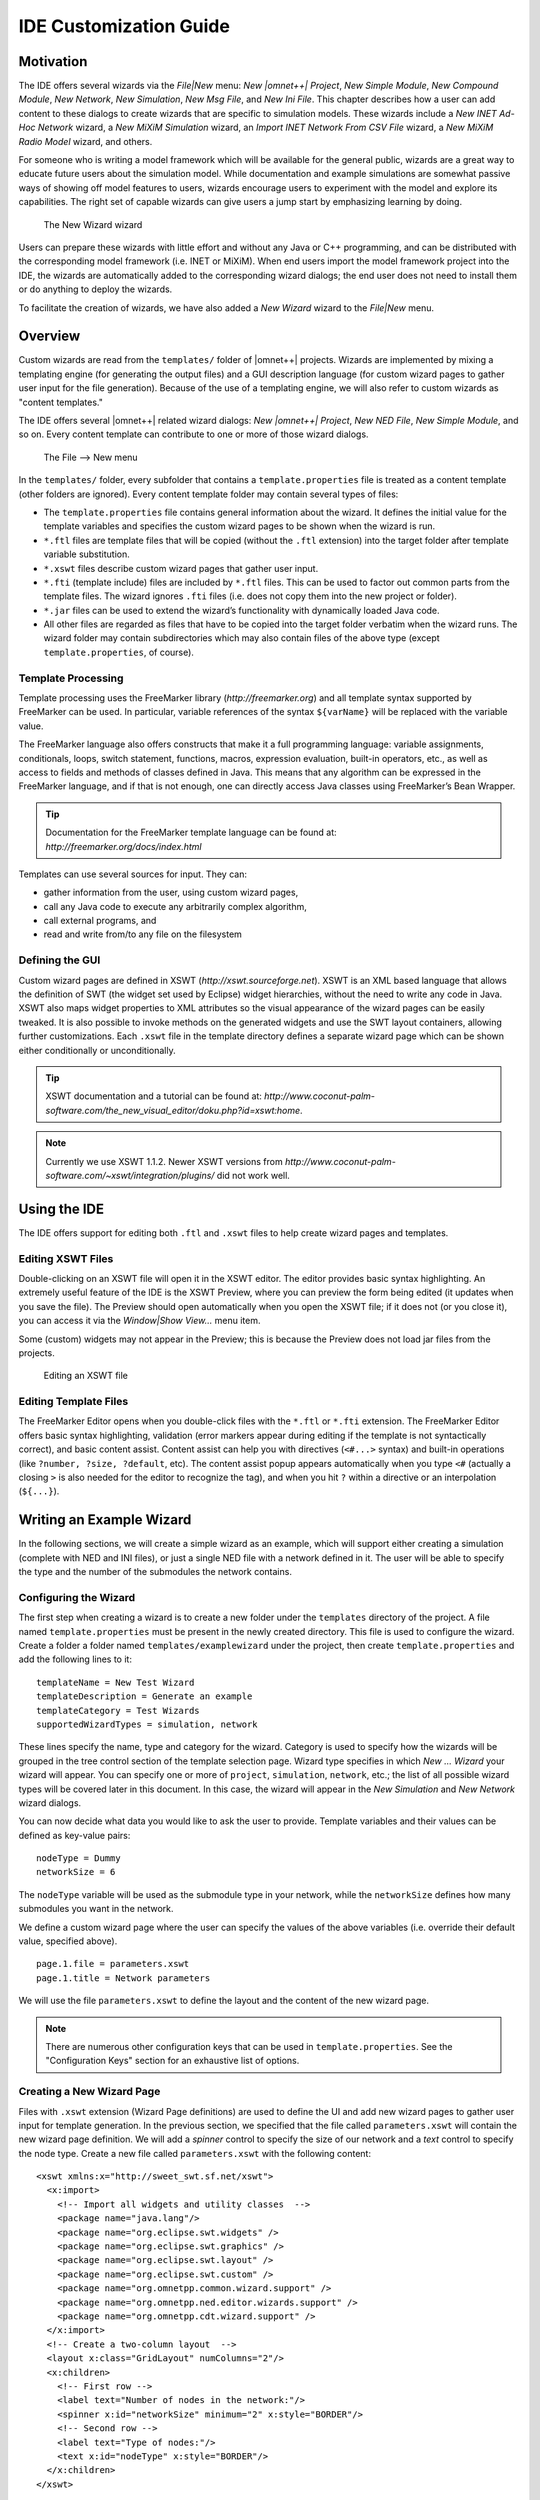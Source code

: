 .. _ide-customization-guide:

IDE Customization Guide
=======================

Motivation
----------

The IDE offers several wizards via the *File|New* menu: *New |omnet++| Project*, *New Simple Module*, *New Compound
Module*, *New Network*, *New Simulation*, *New Msg File*, and *New Ini File*. This chapter describes how a user can add
content to these dialogs to create wizards that are specific to simulation models. These wizards include a *New INET
Ad-Hoc Network* wizard, a *New MiXiM Simulation* wizard, an *Import INET Network From CSV File* wizard, a *New MiXiM
Radio Model* wizard, and others.

For someone who is writing a model framework which will be available for the general public, wizards are a great way to
educate future users about the simulation model. While documentation and example simulations are somewhat passive ways
of showing off model features to users, wizards encourage users to experiment with the model and explore its
capabilities. The right set of capable wizards can give users a jump start by emphasizing learning by doing.

.. figure:: pictures/new-wizard.png
   :alt: The New Wizard wizard
   :width: 60%

   The New Wizard wizard

Users can prepare these wizards with little effort and without any Java or C++ programming, and can be distributed
with the corresponding model framework (i.e. INET or MiXiM). When end users import the model framework project into the
IDE, the wizards are automatically added to the corresponding wizard dialogs; the end user does not need to install them
or do anything to deploy the wizards.

To facilitate the creation of wizards, we have also added a *New Wizard* wizard to the *File|New* menu.



Overview
--------

Custom wizards are read from the ``templates/`` folder of |omnet++| projects. Wizards are implemented by mixing a
templating engine (for generating the output files) and a GUI description language (for custom wizard pages to gather
user input for the file generation). Because of the use of a templating engine, we will also refer to custom wizards as
"content templates."

The IDE offers several |omnet++| related wizard dialogs: *New |omnet++| Project*, *New NED File*, *New Simple Module*, and
so on. Every content template can contribute to one or more of those wizard dialogs.

.. figure:: pictures/new-menu.png
   :alt: The File --> New menu
   :width: 60%

   The File --> New menu

In the ``templates/`` folder, every subfolder that contains a ``template.properties`` file is treated as a content
template (other folders are ignored). Every content template folder may contain several types of files:

-  The ``template.properties`` file contains general information about the wizard. It defines the initial value for the
   template variables and specifies the custom wizard pages to be shown when the wizard is run.

-  ``*.ftl`` files are template files that will be copied (without the ``.ftl`` extension) into the target folder after
   template variable substitution.

-  ``*.xswt`` files describe custom wizard pages that gather user input.

-  ``*.fti`` (template include) files are included by ``*.ftl`` files. This can be used to factor out common parts from
   the template files. The wizard ignores ``.fti`` files (i.e. does not copy them into the new project or folder).

-  ``*.jar`` files can be used to extend the wizard’s functionality with dynamically loaded Java code.

-  All other files are regarded as files that have to be copied into the target folder verbatim when the wizard runs.
   The wizard folder may contain subdirectories which may also contain files of the above type (except
   ``template.properties``, of course).



Template Processing
~~~~~~~~~~~~~~~~~~~

Template processing uses the FreeMarker library (*http://freemarker.org*) and all template syntax supported by
FreeMarker can be used. In particular, variable references of the syntax ``${varName}`` will be replaced with the
variable value.

The FreeMarker language also offers constructs that make it a full programming language: variable assignments,
conditionals, loops, switch statement, functions, macros, expression evaluation, built-in operators, etc., as well as
access to fields and methods of classes defined in Java. This means that any algorithm can be expressed in the
FreeMarker language, and if that is not enough, one can directly access Java classes using FreeMarker’s Bean Wrapper.

.. tip::

   Documentation for the FreeMarker template language can be found at: *http://freemarker.org/docs/index.html*

Templates can use several sources for input. They can:

-  gather information from the user, using custom wizard pages,

-  call any Java code to execute any arbitrarily complex algorithm,

-  call external programs, and

-  read and write from/to any file on the filesystem



Defining the GUI
~~~~~~~~~~~~~~~~

Custom wizard pages are defined in XSWT (*http://xswt.sourceforge.net*). XSWT is an XML based language that allows the
definition of SWT (the widget set used by Eclipse) widget hierarchies, without the need to write any code in Java. XSWT
also maps widget properties to XML attributes so the visual appearance of the wizard pages can be easily tweaked. It is
also possible to invoke methods on the generated widgets and use the SWT layout containers, allowing further
customizations. Each ``.xswt`` file in the template directory defines a separate wizard page which can be shown either
conditionally or unconditionally.

.. tip::

   XSWT documentation and a tutorial can be found at:
   *http://www.coconut-palm-software.com/the_new_visual_editor/doku.php?id=xswt:home*.

.. note::

   Currently we use XSWT 1.1.2. Newer XSWT versions from
   *http://www.coconut-palm-software.com/~xswt/integration/plugins/* did not work well.



Using the IDE
-------------

The IDE offers support for editing both ``.ftl`` and ``.xswt`` files to help create wizard pages and templates.



Editing XSWT Files
~~~~~~~~~~~~~~~~~~

Double-clicking on an XSWT file will open it in the XSWT editor. The editor provides basic syntax highlighting. An
extremely useful feature of the IDE is the XSWT Preview, where you can preview the form being edited (it updates when
you save the file). The Preview should open automatically when you open the XSWT file; if it does not (or you close it),
you can access it via the *Window|Show View…* menu item.

Some (custom) widgets may not appear in the Preview; this is because the Preview does not load jar files from the
projects.

.. figure:: pictures/xswt-editor.png
   :alt: Editing an XSWT file
   :width: 80%

   Editing an XSWT file



Editing Template Files
~~~~~~~~~~~~~~~~~~~~~~

The FreeMarker Editor opens when you double-click files with the ``*.ftl`` or ``*.fti`` extension. The FreeMarker Editor
offers basic syntax highlighting, validation (error markers appear during editing if the template is not syntactically
correct), and basic content assist. Content assist can help you with directives (``<#...>`` syntax) and built-in
operations (like ``?number, ?size, ?default``, etc). The content assist popup appears automatically when you type ``<#``
(actually a closing ``>`` is also needed for the editor to recognize the tag), and when you hit ``?`` within a directive
or an interpolation (``${...}``).



Writing an Example Wizard
-------------------------

In the following sections, we will create a simple wizard as an example, which will support either creating a simulation
(complete with NED and INI files), or just a single NED file with a network defined in it. The user will be able to
specify the type and the number of the submodules the network contains.



Configuring the Wizard
~~~~~~~~~~~~~~~~~~~~~~

The first step when creating a wizard is to create a new folder under the ``templates`` directory of the project. A file
named ``template.properties`` must be present in the newly created directory. This file is used to configure the wizard.
Create a folder a folder named ``templates/examplewizard`` under the project, then create ``template.properties`` and
add the following lines to it:

::

   templateName = New Test Wizard
   templateDescription = Generate an example
   templateCategory = Test Wizards
   supportedWizardTypes = simulation, network

These lines specify the name, type and category for the wizard. Category is used to specify how the wizards will be
grouped in the tree control section of the template selection page. Wizard type specifies in which *New … Wizard* your
wizard will appear. You can specify one or more of ``project``, ``simulation``, ``network``, etc.; the list of all
possible wizard types will be covered later in this document. In this case, the wizard will appear in the *New
Simulation* and *New Network* wizard dialogs.

You can now decide what data you would like to ask the user to provide. Template variables and their values can be
defined as key-value pairs:

::

   nodeType = Dummy
   networkSize = 6

The ``nodeType`` variable will be used as the submodule type in your network, while the ``networkSize`` defines how many
submodules you want in the network.

We define a custom wizard page where the user can specify the values of the above variables (i.e. override their default
value, specified above).

::

   page.1.file = parameters.xswt
   page.1.title = Network parameters

We will use the file ``parameters.xswt`` to define the layout and the content of the new wizard page.

.. note::

   There are numerous other configuration keys that can be used in ``template.properties``. See the "Configuration Keys"
   section for an exhaustive list of options.



Creating a New Wizard Page
~~~~~~~~~~~~~~~~~~~~~~~~~~

Files with ``.xswt`` extension (Wizard Page definitions) are used to define the UI and add new wizard pages to gather
user input for template generation. In the previous section, we specified that the file called ``parameters.xswt`` will
contain the new wizard page definition. We will add a *spinner* control to specify the size of our network and a *text*
control to specify the node type. Create a new file called ``parameters.xswt`` with the following content:

::

   <xswt xmlns:x="http://sweet_swt.sf.net/xswt">
     <x:import>
       <!-- Import all widgets and utility classes  -->
       <package name="java.lang"/>
       <package name="org.eclipse.swt.widgets" />
       <package name="org.eclipse.swt.graphics" />
       <package name="org.eclipse.swt.layout" />
       <package name="org.eclipse.swt.custom" />
       <package name="org.omnetpp.common.wizard.support" />
       <package name="org.omnetpp.ned.editor.wizards.support" />
       <package name="org.omnetpp.cdt.wizard.support" />
     </x:import>
     <!-- Create a two-column layout  -->
     <layout x:class="GridLayout" numColumns="2"/>
     <x:children>
       <!-- First row -->
       <label text="Number of nodes in the network:"/>
       <spinner x:id="networkSize" minimum="2" x:style="BORDER"/>
       <!-- Second row -->
       <label text="Type of nodes:"/>
       <text x:id="nodeType" x:style="BORDER"/>
     </x:children>
   </xswt>

The above defined wizard page will have two columns. The first column contains labels and the second contains editable
widgets. The ``x:id="varName"`` attributes in the spinner and text control definitions are used to bind a template
variable to the control. When a page is displayed, the content of the bound variables are copied into the controls. When
the user navigates away from the page or presses the *Finish* button, the content of the controls are copied back to the
bound variables. These variables can be used in the template files we are about to define in the following section.

.. note::

   To see the list of all available widgets, check the Appendix.



Creating Templated Files
~~~~~~~~~~~~~~~~~~~~~~~~

When the template is used, the contents of the template folder (and its subfolders) will be copied over into the new
project, thus preserving the directory structure with the exception of ``template.properties`` (it is also possible to
specify other files and folders to be ignored by specifying a file list for the ``ignoreResources`` configuration key).

When the wizard is being used, a pool of variables is kept by the wizard dialog. These variables are initialized from
the ``key = value`` lines in the ``template.properties`` files; they can get displayed and/or edited on custom wizard
pages. Eventually, they get substituted into ``*.ftl`` files (using the ``${varname}`` syntax).

Some variables have special meaning and are interpreted by the wizard dialog (e.g. the ``nedSrcFolders`` variable
determines which folders get denoted as NED Source Folders by the *New |omnet++| Project* wizard). Variables can be used
to generate output file names, can be used as input file names, and can serve as input and working variables for
arbitrarily complex algorithms programmed in the template (``*.ftl``) files.

Let us have a quick look at the FreeMarker template language. Variables can be inserted into the output using the
``${varname}`` syntax. One can also write expressions inside ``${..}``. For example, ``${numServers?number + 1}`` uses
the ``number`` built-in operator to convert the ``numServers`` variable to a number, adds one to it, and inserts the
result into the template output. FreeMarker has many other functions (conversion to string, upper-case version of a
string, size of an array, etc.) that work as built-in operators.

Programming facilities can be accessed via directives that have the ``<#...>`` syntax. Use ``<#if>``
(``<#if> cond>..<#elseif cond>..<#else>..</#if>``) for conditionals; ``<#list>`` for iterations and loops (e.g.
``<#list words as w>..</#list>``; ``<#list 0..9 as i>..</#list>``; ``<#list 9..0 as i>..</#list>``); and ``<#assign>``
for assigning variables (``<#assign x=5>``; ``<#assign x>the number ${i}</#assign>``). One can define functions
(``<#function>``) and macros (``<#macros>``). You can also include other templates (``<#include>``). Here, we only
covered a small fraction of FreeMarker’s possibilities; we recommend that you read the FreeMarker manual for more
information.

Let us create a file with a filename that has an ``.ftl`` extension (e.g. ``untitled.ned.ftl``). Because of the
extension, this file will be processed by the templating engine. The actual name of the file does not matter, because
the ``<@setoutput .../>`` directive instructs the templating engine to output everything from the current file into the
file that is specified by the ``targetFileName`` variable. The ``targetFileName``, ``targetTypeName``, ``bannerComment``
and ``nedPackageName`` variables are automatically filled out by the wizard, based on the filename and folder the user
selected on the first wizard page.

::

   <@setoutput path=targetFileName />
   ${bannerComment}

::

   <#if nedPackageName!="">package ${nedPackageName};</#if>

::

   network ${targetTypeName}
   {
       node[${networkSize}] : ${nodeType}
   }

The template variables will be substituted into the template automatically.

Specific wizard dialog types will also define extra variables for use in the templates. For example, the wizard type
that creates a complete simulation (with all required files) will put the ``simulationName`` variable into the context.
To see all defined variables, check the Appendix.

.. tip::

   The *New Wizard* wizard in the IDE provides you with some working examples, useful utilities for writing wizards, and
   sample code for accessing various features along with other helpful information. The aim of these wizards is to help
   you become productive in the shortest time possible.

As a last step in our example, we will also create an INI file template:

Create a file called ``omnetpp.ini.ftl``, and fill with:

::

   <#if wizardType=="simulation">
   network = ${targetTypeName}
   </#if>

We need the INI file only if we are creating a simulation. If the current type is not ``simulation``, the content will
be empty, and the file will not be written to the disk.



Wizard Types
------------

The wizard will set the ``wizardType`` template variable when it executes, so template code can check under which wizard
type it is running (using ``<#if>..</#if>``), and execute accordingly. This feature allows the user to create templates
that can be used for multiple wizard types.

There are several types of wizards you can create. Each one has a different goal.



New Project Wizards
~~~~~~~~~~~~~~~~~~~

::

   wizardType = project

Project wizards create new projects and let the user create files in them. It is possible to adjust project properties
to customize the new project. You can add C++ support to the project, set source and NED folders, etc.

The first two pages of the wizard are standard: they prompt the user for the name of the new project and let the user
choose a content template. These pages are followed by pages provided by the selected content template. If the user
selected C++ support on the first page, custom pages are followed by the standard CDT New Project pages.

When the user clicks *Finish*, the wizard creates the project and configures it according to the selected options (C++
support, source folders, etc.). Then, template files are copied into the new project, performing template processing as
necessary. Templated pages are responsible for creating the ``package.ned`` file according to the ``nedPackageName`` and
``namespaceName`` options, as well as creating source files in the NED and C++ source folders.

.. note::

   NED and C++ files are not automatically placed into the NED and C++ source folders. Templated pages have to be
   written (for example using ``setoutput``) so that they explicitly create the files in the proper places.

There are a few useful variables that template files use. The ``rawProjectName`` variable contains the project name.
This variable cannot be directly used as C++ or NED package names, type names, etc, because it may contain spaces or
other characters not allowed in identifiers. For convenience, the wizard provides sanitized versions of the project name
that can be used as identifiers; they are in the variables ``projectName``, ``PROJECTNAME`` and ``projectname``, and
differ in capitalization. The ``targetFolder`` variable is set to ``/``\ *<project name>*. These variables cannot be
edited in custom wizard pages.

The variables ``addProjectReference``, ``makemakeOptions``, ``sourceFolders`` and ``nedSourceFolders`` affect the
creation of the project before template files get processed. It is allowable to provide an initialization value for
these variables in ``template.properties`` and to let the user change them in custom pages.

For conformance with other wizards, the project wizard initializes the following variables with different case versions
of the project name: ``targetTypeName``, ``nedPackageName``, and ``namespaceName``. The ``targetMainFile`` variable is
initialized to *projectName*\ +\ ``.ned``, but there is no requirement for the template to actually create this file. It
can provide a different initialization value for these variables in ``template.properties`` and can let the user change
them in custom pages.

.. tip::

   If the new project contains a simulation, it is recommended that ``targetTypeName`` and ``targetMainFile`` are used
   as the network name and NED file name respectively.

.. note::

   The ``targetFileName`` variable is not set because the project wizard is not required to create a file.

See the appendix for the variable names that are supported in project wizard templates.



New Simulation Wizards
~~~~~~~~~~~~~~~~~~~~~~

::

   wizardType = simulation

A new simulation is basically a new folder containing all files required to run a simulation. The simulation folder
usually contains NED files, an INI file, and possibly also CC, H and MSG files.

The first two pages of the wizard are standard; they prompt the user for the parent and name of the new folder, and let
the user choose a content template. These pages are followed by pages provided by the selected content template.
Simulations can only be created in new folders under existing projects or folders.

When the user clicks *Finish*, the wizard creates the folder. The template files are then copied into the new folder,
performing template processing as necessary.

There are a few useful variables that template files can use. The ``simulationFolderName`` contains the name of the new
folder (without path). This variable cannot be directly used as a C++ or NED identifier, because it may contain spaces
or other characters not allowed in identifiers. For convenience, the wizard provides the ``simulationName`` variable
which is a sanitized version of the folder name. The ``targetFolder`` variable is set to the workspace path of the new
folder. These variables cannot be edited in custom wizard pages.

For conformance with other wizards, the simulation wizard initializes the ``targetTypeName`` variable with the
simulation name. The ``targetMainFile`` variable is initialized to *simulationName*\ +\ ``.ned``, but there is no
requirement that the template actually creates this file. It can provide a different initialization value for these
variables in ``template.properties`` and can let the user change them in custom pages.

.. tip::

   The intended purpose of ``targetTypeName`` and ``targetMainFile`` is to be used as the network name and NED file name
   respectively in the new simulation.

.. note::

   The ``targetFileName`` variable is not set because the simulation wizard is not required to create a file.

The ``nedPackageName`` and ``namespaceName`` variables are set by the wizard to the NED package name and C++ namespace
expected for the given folder. These values are derived from the folder path, the toplevel ``package.ned`` file and the
``@namespace`` property in it, and cannot be overridden.

See the appendix for the variable names that are supported in simulation wizard templates.



New INI, MSG or NED File Wizards
~~~~~~~~~~~~~~~~~~~~~~~~~~~~~~~~

::

   wizardType = compoundmodule, network, nedfile, inifile, msgfile

These wizard types generate a single file. The first two pages of the wizard are standard; they prompt the user for the
parent folder and name of the new file, and let the user choose a content template. These pages are followed by pages
provided by the selected content template.

.. note::

   Currently the wizard does not ensure that the created file will be under a NED/C++ source folder. This may change
   in the future.

When the user clicks *Finish*, template files are copied into the selected parent folder, performing template processing
as necessary. The template files are expected to create a file with the name chosen by the user.

The wizard passes the file name to the template files in the ``targetFileName`` variable.

.. note::

   The wizard does not prevent the templates from creating other files than ``targetFileName``. It is the responsibility
   of the template author to ensure that only a single file is created.

There are a few useful variables that template files can use. The ``targetFolder`` variable is set to the workspace path
of the parent folder. This variable cannot be edited in custom wizard pages.

For conformance with other wizards, the new wizard initializes the ``targetTypeName`` variable to a sanitized version of
the file name (minus extension). This variable can be used as a NED or message type name in the generated file. The
``targetMainFile`` variable is the same as ``targetFileName``.

One can provide a different initialization value for the ``targetTypeName`` variable in ``template.properties`` and let
the user change it in custom pages.

The ``nedPackageName`` and ``namespaceName`` variables are set by the wizard to the NED package name and C++ namespace
expected for the given folder. These values are derived from the file path, the toplevel ``package.ned`` file and the
``@namespace`` property in it, and cannot be overridden.

See the appendix for the variable names that are supported in new file wizard templates.



New Simple Module Wizard
~~~~~~~~~~~~~~~~~~~~~~~~

::

   wizardType = simplemodule

The simple module wizard creates a simple module, usually consisting of a NED file and C++ implementation files. This
wizard works in a similar way as the *New NED File* or *New Compound Module* wizard, but it is allowed to create other
files (C++ sources) in addition to the NED file.



Import Wizards
~~~~~~~~~~~~~~

::

   wizardType = import

An import wizard is not a standalone type, but rather a flag on other wizard types. It makes the wizard appear in the
*File|Import…* dialog in addition to the *File|New …* dialogs.

To access the import wizards, choose *|omnet++|*, *Networks, simulations and other items* as import source on the first
page of the *Import* dialog. The next page will be the content template selection page. After choosing a template, the
next page will be the file, folder or project name selection page of the *New…* wizard, followed by the custom wizard
pages.

.. note::

   If an import wizard supports more than one wizard types (e.g. ``project``, ``simulation``, ``nedfile``, etc.), the
   *File|Import…* dialog will use only one of those types. The type is chosen in the following order of preference:
   ``network``, ``nedfile``, ``compoundmodule``, ``simplemodule``, ``msgfile``, ``inifile``, ``simulation``, and
   ``project``. This may be changed in the future to explicit wizard type selection.



Export Wizards
~~~~~~~~~~~~~~

::

   wizardType = export

Export wizards can be accessed via the *File|Export…* dialog and export data into one or more files in the workspace or
in the file system.

To access the export wizards, choose *|omnet++|*, *Networks, simulations and other items* as export destination on the
first page of the *Export* dialog. The next page will be the content template selection page, followed by the custom
wizard pages.

Export wizards do not have a standard file/folder selection page, the target file name(s) must be obtained from the user
on custom wizard pages.

.. tip::

   You can use the ``SaveAsChooser`` and ``ExternalSaveAsChooser`` custom controls to prompt for a file name in the
   workspace and in the file system respectively.

The export wizard does not set ``targetFileName``, ``targetMainFile``, or any similar variables. It is entirely up to
the template author to define a variable for storing the output file name, letting the user edit it, and saving the
content in that file.

Template files are not allowed to produce any output; they are supposed to create the target files programmatically.

.. tip::

   Templates can use static methods of the ``FileUtils`` class, such as ``createFile(workspacepath, content)`` and
   ``createExternalFile(filesystempath, content)``, to create the files. Here, ``content`` is a string that holds the
   text to be written out into the file in the platform’s default encoding.

.. tip::

   The content text may be assembled using plain string concatenation (``<#assign content = content + "\nsome text">``),
   or templated content (``<#assign content>some text, ${foo} and ${bar}...</#assign>``).



New Wizard Wizard
~~~~~~~~~~~~~~~~~

::

   wizardType = wizard

A *New Wizard* wizard creates a wizard under the ``templates/`` folder of a workspace project.

The first two pages of the wizard are standard. They prompt the user to select the project that will hold the wizard,
choose the wizard name (name of the new folder under ``templates/``), and pick a content template. These pages are
followed by pages provided by the selected content template.

When the user clicks *Finish*, the wizard creates the folder under the ``templates/`` folder of the chosen project.
After that, template files are copied into the new folder, performing template processing as necessary.

There are a few useful variables that template files can use. The ``newWizardName`` variable contains the name of the
new folder (without path), and ``newWizardProject`` contains the name of the project. The project name variables
(``rawProjectName``, ``projectName``, ``PROJECTNAME``, etc.) and ``targetFolder`` variables are also set. These
variables cannot be edited in custom wizard pages.

.. note::

   The wizard does not set the ``targetFileName`` and ``targetMainFile`` variables.

See the appendix for the variable names that are supported in *New Wizard* wizard templates.

.. tip::

   To create a ``template.properties`` file for the new wizard, use a ``template.properties.ftl`` file in the wizard
   wizard. Similarly, you will likely have files with the ``.xswt.ftl`` and ``.ftl.ftl`` extensions in the wizard
   wizard. Inside ``.ftl.ftl`` files, use the ``<#noparse>..</#noparse>`` directive to protect parts that you want to be
   copied verbatim into the created wizards.



Configuration Keys
------------------

The ``template.properties`` file is a standard Java property file (``key = value`` syntax) that can be used to supply a
template name, a template description, and other information.

Recognized property file keys:

``templateName``
   The template’s display name. This is the name that appears in the tree in the template selection page. This property
   defaults to the name of the folder that holds the wizard files.

``templateDescription``
   Description of the template. This may appear as a tooltip or in a description page in the wizard.

``templateCategory``
   Template category is used for organizing the templates into a tree in the wizard’s template selection page. Defaults
   to the name of the project that provides the template.

``templateImage``
   Name of the icon that appears with the name in the wizard’s template selection page.

``supportedWizardTypes``
   Comma-separated or JSON-syntax list of wizard types (e.g. ``nedfile``, ``simplemodule``, ``project``, ``inifile``)
   that this template supports. If not specified, the wizard will support all known wizard types.

``ignoreResources``
   Comma-separated or JSON-syntax list of non-template files or folders designating those files that will not get copied
   over to the new project. The ``template.properties`` file and custom wizard page files automatically count as
   non-templates, so they do not have to be listed. Wildcards (``*``, ``**``, ``?``) are accepted. Note that ``*.foo``
   is interpreted as ``./*.foo``; write ``**/*.foo`` to mean foo files anywhere.

``verbatimFiles``
   Comma-separated or JSON-syntax list of files that need to be copied over into the target project verbatim, even if
   they have the ``.ftl`` extension. Wildcards (``*``, ``**``, ``?``) are accepted. Note that ``*.foo`` is interpreted
   as ``./*.foo``; write ``**/*.foo`` to mean foo files anywhere.

The *New |omnet++| Project* wizard also recognizes the following options (these options can be overridden from custom
wizard pages):

``addProjectReference``
   True or false; defaults to true. If true, the template’s project will be added to the referenced project’s list of
   the new project.

``sourceFolders``
   Comma-separated or JSON-syntax list of C++ source folders to be created and configured. By default, none.

``nedSourceFolders``
   Comma-separated or JSON-syntax list of NED source folders to be created and configured. By default, none.

``makemakeOptions``
   Comma-separated list of items in the syntax "folder:options", or a JSON-syntax map of strings; it sets opp_makemake
   options for the given folders. There is no default.

There are additional options for adding custom pages into the wizard, as described in the next section.



Templates
---------

For wizards, several variables are predefined, such as ``templateName, targetFolder, date,`` and ``author``; others,
like ``targetFileName, targetTypeName, simulationFolderName,
nedPackageName``, etc., are defined only for certain wizard dialogs. A full list of variables is provided in the
Appendix.



Generating multiple files
~~~~~~~~~~~~~~~~~~~~~~~~~

By default, templates are processed and copied with the same name (chopping the ``.ftl`` extension), but it is possible
to redirect the output of the template to a different file using the ``<@setoutput path=.../>`` macro. The filename can
contain slashes, too, which means that one can write files in a different folder. If the folder does not exist, it will
be created. For example:

::

   <@setoutput path=targetFileName/>

If filename is empty, the directive restores output to the original file name (the template’s name). This also works if
a folder name is given and only the file name is missing (``<@setoutput path="src/">``). Then, it will write the file
with the original name but into the specified folder.

.. note::

   If there are multiple ``setoutput`` macros with the same file name within a template, the content will be
   concatenated. Concatenation only works within one template; if you have multiple templates writing into the same
   file, they will overwrite each other’s content. It is undefined which one will win.



Conditional file creation
~~~~~~~~~~~~~~~~~~~~~~~~~

Empty and blank files (i.e. those containing only white space) will not be created (i.e. processing will skip writing it
without any question, warning or error). This allows you to easily create files conditionally; you just have to surround
the file body with ``<#if>..</#if>``.

.. note::

   The above rule also means that one cannot even deliberately create empty files with templates. However, this
   "limitation" is easy to overcome. Most file formats (NED, C++, INI, XML, etc.) have a comment syntax, so you can
   write a file that contains only a comment (``// file intentionally left blank``). Alternatively, you can create an
   empty file using the ``FileUtils`` Java utility class (``<@do FileUtils.createFile("empty.txt", "")!/>``).

.. note::

   Although blank files are not created, the template engine will not delete an existing file that happens to be already
   there with the same name.



Custom Wizard Pages
-------------------

The following properties can be used to define custom pages in the wizard. ``<i>`` is an integer page ID (starting with
1); its ordering defines the order of wizard pages.

``page.<i>.file``
   The name of the XSWT file that describes the wizard page layout.

``page.<i>.class``
   In addition to XSWT files, custom Java pages may also be defined in Java code. This can be useful when the wizard
   page would be too complex to describe with XSWT, when it would need to have significant active behavior, or when the
   wizard page code already exists in Java form. See below for further discussion about custom pages.

``page.<i>.title``
   Title of the wizard page, displayed in the page’s title area. Defaults to the template name.

``page.<i>.description``
   Description of the wizard page, shown in the dialog’s title area below the title. Defaults to text in the format
   "Page 1 of 3".

``page.<i>.condition``
   A condition for showing the page. If it evaluates to false, the page will be skipped when it would normally come in
   the page sequence of the wizard. This makes it possible not only to skip pages, but also to show different pages
   based on some choice or choices the user made earlier in the wizard (decision tree). The condition will be evaluated
   by the template engine, so any valid FreeMarker expression that can produce true or "true" as a result will do. The
   expression must be supplied without the ``${`` and ``}`` marks. The string you enter will be substituted into the
   "``${( <condition> )?string}``" string (will replace "``<condition>``"), and evaluate as such. An example will be
   provided later.

All property file entries are available as template variables, too. In addition, most property values may refer to other
property values or template variables, using the ``${name}`` syntax.



XSWT Forms
~~~~~~~~~~

An XSWT form is defined in an XML file with the root element ``<xswt>``. Some XSWT specific elements and attributes
(``import`` and ``package`` declarations, ``id`` and ``class`` attributes to name a few) are defined in the
``http://sweet_swt.sf.net/xswt`` XML namespace (we use the ``x`` namespace prefix here).

Controls that can be used in XSWT are instantiated by an element with same name as the control (but starting with
lowercase).

Controls and classes used in an XSWT file must be imported before they can be used.

::

   <xswt xmlns:x="http://sweet_swt.sf.net/xswt">
     <x:import>
       <package name="java.lang"/>
       <package name="org.eclipse.swt.widgets" />
       <package name="org.eclipse.swt.custom" />
       <package name="org.eclipse.swt.graphics" />
       <package name="org.eclipse.swt.layout" />
       <package name="org.omnetpp.common.wizard.support" />
       <package name="org.omnetpp.ned.editor.wizards.support" />
       <package name="org.omnetpp.cdt.wizard.support" />
     </x:import>
     <label text="Hello"/>
   </xswt>

Entities and attributes in an XSWT file are directly mapped to the corresponding SWT controls and their properties. For
example, a ``<styledText>`` tag creates an ``org.eclipse.swt.custom.StyledText`` control. Similarly, a ``text``
attribute causes the ``setText()`` method of the control to be called.

::

   <styledText text="Hello world!" />

Alternatively, it is possible to call a public method on the control by embedding a "call" as a child tag and supplying
the parameters as ``p0``, ``p1``, etc.:

::

   <styledText>
     <setText x:p0="Hello World"/>
   </styledText>

.. note::

   Because of a limitation in XSWT, only methods accepting ``String`` parameters can be accessed this way.

Integer constants in controls (``public static final int`` fields) can be used in an XSWT file by appending the Java
class name before them:

::

   <gateChooser gateFilter="GateChooser.INOUT|GateChooser.VECTOR"/>

Constants in the SWT class do not need the ``SWT.`` prefix. You can write:

::

   <button x:style="RADIO"/>

Children can be added to a compound control inside the ``<x:children></x:children>`` tags.

::

   <group text="Hello">
     <x:children>
       <label text="Label 1" />
       <label text="Label 2" />
     </x:children>
   </group>

Layout and layout data can also be added as a new tag inside a control element:

::

   <text x:id="numServers" x:style="BORDER">
     <layoutData x:class="GridData" horizontalAlignment="FILL"
                 grabExcessHorizontalSpace="true"/>
   </text>

.. note::

   Layout is always needed; otherwise, the control will not appear on the page.

.. tip::

   SWT is documented on the Eclipse website. See: *http://www.eclipse.org/swt/docs.php* for documentation, examples and
   tutorials.



Binding of Template Variables to Widgets
~~~~~~~~~~~~~~~~~~~~~~~~~~~~~~~~~~~~~~~~

XSWT allows one to tag widgets with ID attributes. Widget IDs will become the names of template variables with the
values being the content of widgets. For example, text widgets (org.eclipse.swt.widgets.Text) provide a string value
(Java type "String"), while checkboxes and radio buttons provide a boolean (Java type "Boolean").

XSWT also allows filling up the widgets with default values (e.g. ``<styledText text="some text"/>``), but this feature
should be used with care because the defaults set in XSWT may not make it to the file templates. This occurs because if
the user clicks *Finish* early, the rest of the wizard pages (and their widgets) may not be created at all, so values
set in the XSWT will take no effect.

For this reason, defaults should always be set in the property file. To do so, simply use a key with the ID of the
widget; those values will be written into the wizard page when the page is created. For example, if you have a text
widget with ``x:id="numNodes"`` and a checkbox with ``x:id="generateTraffic"``, then the following lines

::

   numNodes = 100
   generateTraffic = true

will fill in the text widget with "100" and select the checkbox. Widgets that do not have such lines in the property
file will be left alone. The property file takes precedence over values specified in the XSWT file.

Compound data structures (arrays, maps, and any combination of them) can be specified in the JSON syntax
(*http://json.org*). They can be iterated over in the templates and can be used as input/output for custom compound
widgets. Examples:

::

   apps = ["ftp", "smtp", "news"]
   layers = {"datalink":"ieee80211", "network":"ip", "transport":["tcp","udp"]}

.. tip::

   If you get an error about syntax errors in a JSON entry, the *http://jsonlint.com* website can help you locate the
   problem.



Conditional Pages
~~~~~~~~~~~~~~~~~

Now that we have covered basic XSWT, we can revisit how one can use page conditions. Consider the following practical
example of creating a wizard for wireless networks.

On the first page of the wizard you could have a *[] Configure routing* checkbox with the ID ``wantRouting``. If this
checkbox is selected, you want to display a second page where the user can select a routing protocol, followed by
configuration pages determined by the chosen routing protocol.

To achieve this, you would add the following lines to ``template.properties``:

::

   # page with the "wantRouting" checkbox
   page.1.title = General
   # page with the "protocol" combobox
   page.2.title = Choose Routing Protocol
   page.3.title = AODV Options
   page.4.title = DSDV Options

::

   page.2.condition = wantRouting
   page.3.condition = wantRouting && protocol=="AODV"
   page.4.condition = wantRouting && protocol=="DSDV"

The ``.condition`` keys will make the wizard include only the pages where the condition evaluates to true. Conditions
can be arbitrary FreeMarker expressions that evaluate to ``true`` (as boolean) or ``"true"`` (as string). Conditions are
re-evaluated after every page, so you can depend on variables edited on earlier pages.



Conditional Widgets
~~~~~~~~~~~~~~~~~~~

It is also possible to create controls conditionally. To overcome the limitation that XSWT page descriptions are
completely static, XSWT files undergo FreeMarker template processing before giving them to the XSWT engine for
instantiation. This template processing occurs right before the page gets displayed, so data entered on previous pages
can also be used as input for generating XSWT source. This feature can be useful in making conditional widgets (i.e.
using ``<#if>`` to make part of the page appear only when a certain option has been activated on earlier pages), to
create a previously unknown number of widgets (using a ``<#list>..</#list>`` loop), to populate combo boxes, listboxes
or other widgets with options, and more.

::

   <!-- Show only if the wizard is run from the New Simulation wizard-->
   <#if wizardType=="simulation">
   <label text="Description how the wizard works for new simulations."/>
   </#if>

If the user navigates in the wizard back and forth several times (using the Next and Back buttons), the contents of
wizard pages are always re-created with the current values of template variables just before getting displayed, so they
will always be up to date.



Extending the Wizards in Java
-----------------------------

It is possible to create new Wizard pages, custom widgets or add new template variables by extending the wizards in
Java.



Creating Wizard Pages
~~~~~~~~~~~~~~~~~~~~~

Defining a wizard page in Java requires that you install the Eclipse Plug-in Development Environment (PDE) and that you
have some Eclipse development skills.

The ``template.properties`` key for denoting a Java-based wizard page is ``page.<NN>.class``, and the value should be
the fully qualified name of the Java class that implements the wizard page. The requirements for the class are:

-  the class must be accessible to the class loader,

-  the class must extend ``org.omnetpp.common.wizard.ICustomWizardPage, and``

-  the class must have a public constructor with the following argument list:
   ``(String name, IContentTemplate creatorTemplate, String condition)``



Creating Custom Widgets
~~~~~~~~~~~~~~~~~~~~~~~

Since XSWT works via Java reflection, your own custom widgets can be used in forms, similar to normal SWT widgets. No
glue or registration code is needed; simply add their package to the ``<import>`` tags at the top of the XSWT file.

However, some Java code is needed so that the wizard knows how to write template variables into your widgets and how to
extract them after editing. This functionality can be added via the ``org.omnetpp.common.wizard.IWidgetAdapter``
interface. This interface must be implemented either by the widget class itself, or by a class named
``<widgetclass>Adapter`` in the same package. The interface has methods to tell whether the adapter supports a given
widget, to read the value out of the widget, and to write a value into the widget.

In addition to basic data types (``Boolean, Integer, Double, String, etc.``), it is possible to use compound data types
as well (i.e. those composed of the List and Map interfaces of the Java Collections API). The default values can be
given in the ``template.properties`` file in the JSON notation and the result can be used in the templates (iteration
via ``<#list>``, etc.).



Extending your Template with Custom Classes and Widgets
~~~~~~~~~~~~~~~~~~~~~~~~~~~~~~~~~~~~~~~~~~~~~~~~~~~~~~~

Jar files placed into the ``plugins/`` subdirectory of an |omnet++| project will be loaded automatically and will be
available to all templates. Jar files in that directory may be plain Java jars and Eclipse plug-in jars (the latter
makes it also possible to contribute new functionality into the IDE via various extension points, but this is outside
the scope of this discussion about wizards).

Jar files placed in the folder of the template will be loaded automatically when the template is used and the classes in
it will be available for that template. Custom SWT widget classes can be imported and used in XSWT forms, and other code
can be used in the template files via the FreeMarker Bean Wrapper (e.g.
``${classes["org.example.SomeClass"].someStaticMethod(...)}``, see the example wizards.) Like ``.xswt`` files and
``template.properties``, jar files are not copied over into the destination folder when the wizard executes.



Extending the Template Processing
~~~~~~~~~~~~~~~~~~~~~~~~~~~~~~~~~

If you are skilled in writing Eclipse plug-ins, there are ways you can extend content templates. One is to contribute to
the ``org.omnetpp.common.wizard.templatecontributor`` extension point, which lets you supply
``IContentTemplateContributor`` objects that can extend the content template implementation in various ways. You can
contribute new variables, functions or macros to the template context.



Common Pitfalls
---------------

-  Variables need to be defined. Referring to an undefined variable is an error in FreeMarker (i.e. it does not return
   an empty string as in bash or in makefiles).

-  Default values should be specified in ``template.properties``, not in the XSWT forms. You should not define them in
   the XSWT page by pre-filling the corresponding widget (e.g. ``<text x:id="n" text="100">``). If you specify the value
   in a page, the assignment will not take effect if the user skips that page (i.e. clicks *Finish* earlier). That
   causes the variable to remain undefined, resulting in a runtime error during template processing.

-  Type mismatch. Variables have types in FreeMarker and one can get type conversion errors if the templates are not
   programmed carefully. For example, comparing a number and a string is a runtime error. A more serious problem is that
   widgets in wizard pages may implicitly perform type conversion. For example, a ``numHosts=100`` line in
   ``template.properties`` defines a number, but if you have a ``<text x:id="numHosts"/>`` widget in the form, the
   variable will come back from it as a string. Even worse, whether the number->string conversion takes place will
   depend on whether the page gets displayed in the wizard session. Therefore, it is recommended that you explicitly
   convert numeric variables to numbers at the top of templates (e.g. ``<#assign numHosts = numHosts?number>``).

-  For some reason, FreeMarker refuses to print boolean variables (e.g. ``${isFoo}`` results in a runtime error). The
   common workaround is to write ``<#if isFoo>true<#else>false</#if>``; this can be shortened with our *iif()* function:
   ``${iff(isFoo, "true", "false")}``.

-  Many string operations are available both as built-in FreeMarker operators (``varname?trim``) and as Java methods via
   FreeMarker’s BeanWrapper (``varname.trim()``). If you are mixing the two, it is possible that you will start getting
   spurious errors for the Java method calls. In that case, simply change Java method calls to FreeMarker built-ins.

-  Some Java functionality (the instance of operator, ``Class.newInstance()``, etc.) cannot be accessed via BeanWrapper.
   If you hit such a limitation, check our ``LangUtils`` class that provides FreeMarker-callable static methods to plug
   these holes.



XSWT Tips and Tricks
--------------------

**How can I make a checkbox or radio button? ``<checkbox>`` and ``<radio>`` are not recognized in my XSWT files!**

They are called ``<button x:style="CHECK">`` and ``<button x:style="RADIO">`` in SWT.

**My text fields, combo boxes, etc. look strange. What am I doing wrong?**

You usually want to add the ``BORDER`` option, like this: ``<text x:style="BORDER">``

**How can I make a long label wrap nicely?**

Specifying x:style="WRAP" is necessary, but not enough. You must also make sure that the label widget expands and fills
the space horizontally:

::

   <label text="Some long text...." x:style="WRAP">
       <layoutData x:class="GridData" horizontalAlignment="FILL"
          grabExcessHorizontalSpace="true"/>
   </label>

**How can I set the initial focus?**

Add ``<setFocus/>`` to the XML body of the desired widget.

**How can I make the presence of some widget conditional to some previous input?**

You can use ``<#if>`` and other FreeMarker directives in XSWT files. These files undergo template processing each time
the corresponding page appears.

**How can I carry forward data from a previous page to the next?**

Use FreeMarker variables (``${varName}``) in the page.

**How can I fill a combo box with values that I will only know at runtime?**

You can generate the ``<option>`` children of the combo using FreeMarker directives (e.g. ``<#list>...</#list>``).

**How can I have more sophisticated user input than what I can get through simple textedit fields, checkboxes and the
like?**

You can implement custom SWT controls in Java and use them in the wizard pages. The custom controls may even be packaged
into jar files in the template’s directory (i.e. you do not need to write a separate Eclipse plug-in, etc.). Have a look
at the source files of the existing custom controls (``FileChooser``, ``NedTypeChooser``, ``InfoLink``, etc.).

**How can I dynamically enable/disable controls on a page, depending on other controls (i.e. the state of a checkbox or
a radio button)?**

Currently, you cannot do this. If you are desperate, you have the following options: (1) put the dependent controls on a
separate page, which you can make conditional; (2) write a custom ``CheckboxComposite`` control in Java that features a
checkbox that enables/disables child controls when the checkbox selection changes; (3) write the full custom wizard page
entirely in Java and register it in ``template.properties`` with ``page.xx.class=`` instead of ``page.xx.file=``; or (4)
implement scripting support for XSWT 1.x and contribute the patch to us.

**In the Project wizard, how does it get decided which templates get offered when the With C++ Support checkbox is
selected and when it is not selected on the first page?**

If the C++ support checkbox is cleared, templates that require C++ support will not appear; when it is checked,
there is no such filtering. A template is regarded as one that requires C++ support if the ``template.properties``
file contains any of the following: ``sourceFolders=``, ``makemakeOptions=``, or ``requiresCPlusPlus=true``.



Appendix A - Widgets in XSWT
----------------------------



Standard SWT widgets
~~~~~~~~~~~~~~~~~~~~

.. tip::

   The SWT controls are documented on the Eclipse web site. See:
   *http://help.eclipse.org/galileo/topic/org.eclipse.platform.doc.isv/reference/api/org/eclipse/swt/widgets/package-summary.html*

It is possible to bind template variables to a specific control by using the ``x:id`` attribute.

::

   <text x:id="templateVariableName" />

This is the way that template variables are bound to the controls (R=read, W=write):

Button
   This SWT class represents buttons, checkboxes and radio buttons, depending on its style attribute 
   (``SWT.PUSH, SWT.CHECK, SWT.RADIO``).

   -  W: the string "true" selects the checkbox/radio button; everything else clears it.

   -  R: returns a Boolean.

Combo, CCombo
   Represent a combo box and a custom combo box. It can be made read-only (with the ``SWT.READ_ONLY`` style). A
   read-only combo allows list selection but no manual editing. The list items can be specified from XSWT. Variables
   only work with the textedit part (cannot add/remove list items).

   -  W: the string value gets written into the combo. If the combo is read-only and contains no such item, nothing
      happens.

   -  R: returns the currently selected item as string.

DateTime
   A widget for editing date/time.

   -  W: accepts a string in the following format: "yyyy-mm-dd hh:mm:ss". If the string is not in the right format, an
      error occurs.

   -  R: returns a string in the same format, "yyyy-mm-dd hh:mm:ss".

Label
   Label widget (not interactive).

   -  W: sets the label to the string.

   -  R: returns the label.

List
   A listbox widget that allows selection of one or more items, depending on the style attribute (``SWT.SINGLE`` or
   ``SWT.MULTI``). List items can be specified from XSWT. Template variables only work with the selection (cannot
   add/remove list items).

   -  W: accepts a string with comma-separated items and selects the corresponding item(s) in the listbox. Items that
      are not among the listbox items are ignored.

   -  R: Returns a string array object (String[]) that can be iterated over in the template.

Scale
   A graphical widget for selecting a numeric value.

   -  W: accepts strings with an integer value. Non-numeric strings will cause an error (a message dialog will be
      displayed).

   -  R: returns an Integer which can be used in arithmetic expressions in the template.

Slider
   A scrollbar-like widget for selecting a positive numeric value. Handled in a similar way as Scale.

Spinner
   Similar to a textedit, but contains little up and down arrows and can be used to input an integer number. Handled in
   a similar way as Scale.

StyledText
   A textedit widget which allows displaying and editing of styled text. Handled similarly to Text.

Text
   A textedit widget. It can be single-line or multi-line, depending on the style attribute (``SWT.SINGLE, SWT.MULTI``).

   -  W: accepts a (potentially multiline) string.

   -  R: returns the edited text as a string.



Custom widgets
~~~~~~~~~~~~~~

HttpLink
   A control containing a text and a hyperlink between ``<a></a>`` tags. An URL can be specified to be opened in an
   external browser.

   -  W: accepts a string with the target URL.

   -  R: returns the target URL as string.

   -  Other attributes:

      -  text : the textual content of the control ``<a></a>`` denotes the link inside.

      -  URL: the target URL where the control points to.

InfoLink
   A control that displays a text with embedded link(s). Clicking on a link will display a hover text in a window. The
   hover text can be given with the setHoverText method (i.e. the hoverText XSWT attribute), or bound to a template
   variable (using the x:id XSWT attribute).

   -  W: accepts a string with the hover text for the control.

   -  R: returns the hover text as string.

   -  Other attributes:

      -  text: the content of the control.

      -  hoverText: the html formatted text displayed in the hover control.

      -  hoverMinimumWidth: the minimum width for the hover control.

      -  hoverMinimumHeight: the minimum height for the hover control.

      -  hoverPreferredWidth: the preferred width for the hover control.

      -  hoverPreferredHeight: the preferred height for the hover control.

FileLink
   A control for displaying the name of a resource as a link. When clicked, it shows the resource (opens Project
   Explorer and focuses it to the resource).

   -  W: accepts a string with the workspace path of the resource to be shown.

   -  R: returns the full workspace path of the resource.

   -  Other attributes:

      -  resourcePath: the full workspace path of the file.

FileChooser
   A control for selecting a file from the workspace. Implemented as a Composite with a single-line Text and a Browse
   button.

   -  W: accepts a string with the workspace file name.

   -  R: returns the name of the selected file as a string from the workspace.

   -  Other attributes:

      -  fileName : the full workspace path of the selected file.

ExternalFileChooser
   A control for selecting a file from the filesystem. Implemented as a Composite with a single-line Text and a Browse
   button.

   -  W: accepts a string with the full file name.

   -  R: returns the name of the selected file as a string from the filesystem.

   -  Other attributes:

      -  fileName : the full filesystem path of the selected file.

SaveAsChooser
   A control for selecting a name for a new file from the workspace. Implemented as a Composite with a single-line Text
   and a Browse button.

   -  W: accepts a string with the workspace file name.

   -  R: returns the name of the selected file as a string from the workspace.

   -  Other attributes:

      -  fileName : the full workspace path for the new file.

ExternalSaveAsChooser
   A control for selecting a name for a new file in the filesystem. Implemented as a Composite with a single-line Text
   and a Browse button.

   -  W: accepts a string with the full file name.

   -  R: returns the name (with full filesystem path) of the new file as a string.

   -  Other attributes:

      -  fileName : the full filesystem path for the new file.

GateChooser
   A control for selecting a gate of a NED module type. If the module exists, it lets the user select one of its gates
   from a combo; if the module does not exist, it lets the user enter a gate name.

   -  W: accepts strings with a gate name.

   -  R: returns the name of the selected gate as a string.

   -  Other attributes:

      -  gateName: the name of the selected gate.

      -  nedTypeName : the NED type whose gates should be enumerated.

      -  gateFilter : type filter for the enumerated gates. Expects a binary OR (|) of the following values:
         ``GateChooser.INPUT, GateChooser.OUTPUT, GateChooser.INOUT, GateChooser.VECTOR, GateChooser.SCALAR``.

         ::

            <gateChooser x:id="gateName"
              nedTypeName="${nodeType}"
              gateFilter="GateChooser.INOUT|GateChooser.VECTOR"/>

NedTypeChooser
   A control for selecting a NED module type. An existing type name can be selected or a new one can be entered.

   -  W: accepts strings with a NED type name.

   -  R: returns the name of the selected NED type as a string.

   -  Other attributes:

      -  nedName: the NED module type as a string.

      -  acceptedTypes : filter for the enumeration of types. Expects a binary OR (|) of the following values:
         ``NedTypeChooser.MODULE, NedTypeChooser.SIMPLE_MODULE, NedTypeChooser.COMPOUND_MODULE, NedTypeChooser.MODULEINTERFACE, NedTypeChooser.CHANNEL, NedTypeChooser.CHANNELINTERFACE, NedTypeChooser.NETWORK``.

         ::

            <nedTypeChooser x:id="channelType"
                 acceptedTypes="NedTypeChooser.CHANNEL"/>

.. note::

   Table and tree widgets are currently not supported in a useful way; the main reason being that SWT Tables and Trees
   are not editable by default.

Some non-interactive widgets which cannot be connected to template variables but are useful in forms as structuring
elements:

Composite
   Used to group two or more controls into a single one.

   ::

      <composite>
        <layoutData x:class="GridData" horizontalSpan="2"/>
        <layout x:class="GridLayout"/>
        <x:children>
          <button x:id="dynamic" text="Dynamic" x:style="RADIO"/>
          <button x:id="static" text="Static" x:style="RADIO"/>
        </x:children>
      </composite>

Group
   Used to group the controls with a visual heading.

   ::

      <group text="Heading text">
        <x:children>
           <label text="Control 1"/>
           <label text="Control 2"/>
        </x:children>
      </group>

TabFolder/TabItem
   Can be used to group the controls into separate pages.

   ::

      <tabFolder>
        <x:children>
          <composite x:id="page1"></composite>
          <composite x:id="page2"></composite>
          <tabItem text="Tab 1" control="page1"/>
          <tabItem text="Tab 2" control="page2"/>
        </x:children>
      </tabFolder>



Appendix B - Predefined Template Variables
------------------------------------------

+-----------------------------------+-----------+-----------+-----------+-----------+-----------+-----------+-----------+
| variable name                     | project   | simul.    | msgfile   | inifile   | nedfile   | wizard    | export    |
+-----------------------------------+-----------+-----------+-----------+-----------+-----------+-----------+-----------+
| ``addProjectReference``           | X         |           |           |           |           |           |           |
+-----------------------------------+-----------+-----------+-----------+-----------+-----------+-----------+-----------+
| ``author``                        | X         | X         | X         | X         | X         | X         | X         |
+-----------------------------------+-----------+-----------+-----------+-----------+-----------+-----------+-----------+
| ``date``                          | X         | X         | X         | X         | X         | X         | X         |
+-----------------------------------+-----------+-----------+-----------+-----------+-----------+-----------+-----------+
| ``licenseCode``                   | X         | X         | X         | X         | X         | X         | X         |
+-----------------------------------+-----------+-----------+-----------+-----------+-----------+-----------+-----------+
| ``licenseText``                   | X         | X         | X         | X         | X         | X         | X         |
+-----------------------------------+-----------+-----------+-----------+-----------+-----------+-----------+-----------+
| ``makemakeOptions``               | X         |           |           |           |           |           |           |
+-----------------------------------+-----------+-----------+-----------+-----------+-----------+-----------+-----------+
| ``namespaceName``                 |           | X         | X         |           | X         |           |           |
+-----------------------------------+-----------+-----------+-----------+-----------+-----------+-----------+-----------+
| ``nedPackageName``                | X         | X         |           | X         | X         |           |           |
+-----------------------------------+-----------+-----------+-----------+-----------+-----------+-----------+-----------+
| ``nedSourceFolders``              | X         |           |           |           |           |           |           |
+-----------------------------------+-----------+-----------+-----------+-----------+-----------+-----------+-----------+
| ``newWizardName``                 |           |           |           |           |           | X         |           |
+-----------------------------------+-----------+-----------+-----------+-----------+-----------+-----------+-----------+
| ``newWizardProject``              |           |           |           |           |           | X         |           |
+-----------------------------------+-----------+-----------+-----------+-----------+-----------+-----------+-----------+
| ``projectName``                   | X         | X         | X         | X         | X         | X         |           |
+-----------------------------------+-----------+-----------+-----------+-----------+-----------+-----------+-----------+
| ``PROJECTNAME``                   | X         | X         | X         | X         | X         | X         |           |
+-----------------------------------+-----------+-----------+-----------+-----------+-----------+-----------+-----------+
| ``projectname``                   | X         | X         | X         | X         | X         | X         |           |
+-----------------------------------+-----------+-----------+-----------+-----------+-----------+-----------+-----------+
| ``rawProjectName``                | X         | X         | X         | X         | X         | X         |           |
+-----------------------------------+-----------+-----------+-----------+-----------+-----------+-----------+-----------+
| ``requiresCPlusPlus``             | X         |           |           |           |           |           |           |
+-----------------------------------+-----------+-----------+-----------+-----------+-----------+-----------+-----------+
| ``simulationFolderName``          |           | X         |           |           |           |           |           |
+-----------------------------------+-----------+-----------+-----------+-----------+-----------+-----------+-----------+
| ``simulationName``                |           | X         |           |           |           |           |           |
+-----------------------------------+-----------+-----------+-----------+-----------+-----------+-----------+-----------+
| ``sourceFolders``                 | X         |           |           |           |           |           |           |
+-----------------------------------+-----------+-----------+-----------+-----------+-----------+-----------+-----------+
| ``targetFileName``                |           |           | X         | X         | X         |           |           |
+-----------------------------------+-----------+-----------+-----------+-----------+-----------+-----------+-----------+
| ``targetFolder``                  | X         | X         | X         | X         | X         | X         |           |
+-----------------------------------+-----------+-----------+-----------+-----------+-----------+-----------+-----------+
| ``targetMainFile``                | X         | X         | X         | X         | X         |           |           |
+-----------------------------------+-----------+-----------+-----------+-----------+-----------+-----------+-----------+
| ``targetTypeName``                | X         | X         | X         | X         | X         |           |           |
+-----------------------------------+-----------+-----------+-----------+-----------+-----------+-----------+-----------+
| ``templateCategory``              | X         | X         | X         | X         | X         | X         | X         |
+-----------------------------------+-----------+-----------+-----------+-----------+-----------+-----------+-----------+
| ``templateDescription``           | X         | X         | X         | X         | X         | X         | X         |
+-----------------------------------+-----------+-----------+-----------+-----------+-----------+-----------+-----------+
| ``templateFolderName``            | X         | X         | X         | X         | X         | X         | X         |
+-----------------------------------+-----------+-----------+-----------+-----------+-----------+-----------+-----------+
| ``templateFolderPath``            | X         | X         | X         | X         | X         | X         | X         |
+-----------------------------------+-----------+-----------+-----------+-----------+-----------+-----------+-----------+
| ``templateName``                  | X         | X         | X         | X         | X         | X         | X         |
+-----------------------------------+-----------+-----------+-----------+-----------+-----------+-----------+-----------+
| ``templateProject``               | X         | X         | X         | X         | X         | X         | X         |
+-----------------------------------+-----------+-----------+-----------+-----------+-----------+-----------+-----------+
| ``templateURL``                   | X         | X         | X         | X         | X         | X         | X         |
+-----------------------------------+-----------+-----------+-----------+-----------+-----------+-----------+-----------+
| ``withCplusplusSupport``          | X         |           |           |           |           |           |           |
+-----------------------------------+-----------+-----------+-----------+-----------+-----------+-----------+-----------+
| ``wizardType``                    | X         | X         | X         | X         | X         | X         | X         |
+-----------------------------------+-----------+-----------+-----------+-----------+-----------+-----------+-----------+
| ``year``                          | X         | X         | X         | X         | X         | X         | X         |
+-----------------------------------+-----------+-----------+-----------+-----------+-----------+-----------+-----------+



General
~~~~~~~

In the following sections, we describe the individual wizard types and their supported template variables. Variables
will be marked with one or more letters to show in which wizard types they are supported as shown in the previous table.

-  A: supported in all wizards

-  P: project

-  S: simulation

-  M: messagefile

-  I: inifile

-  N: nedfile, simplemodule, compoundmodule, network

-  W: wizard

Variables marked as (*) are set by the wizard automatically and generally it does not make sense to change their values.

``date`` (A)
   current date in yyyy-mm-dd format

``year`` (A)
   year in yyyy format

``author`` (A)
   user name ("user.name" Java system property)

``licenseCode`` (A)
   license identifier for the @license NED property

``licenseText`` (A)
   copyright notice for the given license

``bannerComment`` (A)
   banner comment for source files; includes license text



Template information
~~~~~~~~~~~~~~~~~~~~

``wizardType`` (A,*)
   the wizard type the template is invoked as. One of the following: ``project``, ``simulation``, ``nedfile``,
   ``inifile``, ``msgfile``, ``simplemodule``, ``compoundmodule``, ``network``, ``wizard``, or ``export``

``templateName`` (A,*)
   name of the template

``templateDescription`` (A,*)
   template description

``templateCategory`` (A,*)
   template category, used to visually group the templates in the wizards

``templateURL`` (A,*)
   the URL, the template was loaded from (only for built-in and other URL-based wizards)

The following variables are only defined if the template was loaded from the workspace (i.e. a project’s ``templates/``
subdirectory):

``templateFolderName`` (A,*)
   name of the folder (without path) in which the template files are located

``templateFolderPath`` (A,*)
   full workspace path of the folder in which the template files are located

``templateProject`` (A,*)
   name of the project that defines the template



File name related variables
~~~~~~~~~~~~~~~~~~~~~~~~~~~

``targetFolder`` (A,*)
   the project or folder path in which the project will generate files. For project wizards, this holds the name of the
   project being created; for file wizards, it holds the name of the folder in which the file will be created; and for
   simulation wizards, it holds the name of the folder where files will be created.

``targetFileName`` (N,I,M,*)
   the name of the new file to be created. The file can be specified on the first wizard page.

``targetTypeName`` (P,S,N,I,M)
   a typename that can be used as the main *type* for the resulting code (for projects, it is the ``${projectName}``;
   for simulations, it is the specified ``${simulationName}``; and for the rest of wizards, it is calculated from the
   ``${targetFileName}``).

``targetMainFile`` (P,S,N,I,M)
   a file name that can be used as the *main* output file for the template (for projects and simulations it is
   ``${targetTypeName}.ned``, while for ned, msg and ini files, it is ``${targetFileName}``).



Project name related variables
~~~~~~~~~~~~~~~~~~~~~~~~~~~~~~

``rawProjectName`` (A)
   the project name, "as is"

``projectName`` (A)
   sanitized project name with the first letter capitalized

``projectname`` (A)
   sanitized project name; all in lowercase

``PROJECTNAME`` (A)
   sanitized project name; all in uppercase

Sanitization means making the name suitable as a NED or C/C++ identifier (spaces, punctuation and other inappropriate
characters are replaced with underscore, etc.).



C++ project control
~~~~~~~~~~~~~~~~~~~~~

``addProjectReference`` (P)
   If true, the wizard will make the result project dependent on the project containing the wizard itself.

``withCplusplusSupport`` (P,*)
   Whether the project supports C++ code compilation. This is the state of the "C++ support" checkbox on the first
   page of the project wizard. Setting this variable does not have any effect on the created project.

``sourceFolders`` (P)
   Source folders to be created and configured automatically

``makemakeOptions`` (P)
   makemake options, as "folder1:options1, folder2:options2,…". The wizard will automatically configure the C++
   project with the given options.

``requiresCPlusPlus`` (P)
   If true, the wizard requires the "support C++ option" during the project creation. If any of the ``sourceFolders``
   and ``makemakeOptions`` are present or ``withCplusplusSupport=true``, the template will be displayed only if the
   "support C++ option" option was set on the first page of the project wizard.

``namespaceName`` (S,N,M)
   The namespace where C++ classes should be placed. This is determined automatically by looking up the value of the
   ``@namespace`` property in NED files in the NED source folder.



NED files and message files
~~~~~~~~~~~~~~~~~~~~~~~~~~~

``nedSourceFolders`` (P)
   NED source folders to be created and configured automatically.

``nedPackageName`` (P,S,N,I)
   The NED package name. For projects, it is ``${projectname}``. For simulations, NED and INI files, it is automatically
   calculated from the folder hierarchy where the file is generated.



Variables specific to New Simulation wizards
~~~~~~~~~~~~~~~~~~~~~~~~~~~~~~~~~~~~~~~~~~~~

``simulationFolderName`` (S,*)
   the folder where the simulation will be created

``simulationName`` (S,*)
   The name of the simulation. It is the capitalized and sanitized name derived from the ``simulationFolderName``.



Variables for New Wizard generation
~~~~~~~~~~~~~~~~~~~~~~~~~~~~~~~~~~~

``newWizardName`` (W,*)
   The name of the new wizard to be created. It is the name of the folder under the ``templates`` directory where all
   the template files will be stored.

``newWizardProject`` (W)
   The project where the new wizard will be created.



Miscellaneous
~~~~~~~~~~~~~

The variables below are for advanced use only. They can be used to access directly all known NED and message types,
static classes for utility functions and the whole context used during template processing.

``creationContext`` (A)
   The template evaluation context. Provided for low level access.

``classes`` (A)
   Access to class static models. It is possible to access class static methods via this variable. See
   *http://freemarker.org/docs/pgui_misc_beanwrapper.html#autoid_54* for further details.

``nedResources`` (A)
   Provides direct access to the in-memory model of the parsed NED files. It is possible to query, check and iterate
   over the available NED types.

``msgResources`` (A)
   Provides access to the in-memory model of the parsed NED files.

.. note::

   In addition to the above variables, all keys found in the template.properties file are added automatically to the
   context as a template variable.



Appendix C - Functions, Classes and Macros available from Templates
-------------------------------------------------------------------

In addition to the standard FreeMarker template constructs, there are several Java utility classes, template macros and
functions that can be used in your wizard templates to ease the development of custom wizards. The following sections
briefly describe these classes and methods.



Custom Macros and Functions
~~~~~~~~~~~~~~~~~~~~~~~~~~~

::

   iif(condition, valueIfTrue, valueIfFalse)

Inline if. The FreeMarker language does not have a conditional operator (like ?: of C/C++ ), but the ``iif()``
function can save you from having to spell out ``<#if>..<#else>..</#if>``, when required. It is important to note that
unlike in C/C++, the evaluation is not lazy (i.e. both the "then" and the "else" expressions are always evaluated).

::

   <@do expression !/>

FreeMarker does not have a construct for calling a function and then discarding the result. One could use
``<#assign dummy = expression>``, but this will fail if the called (Java) function is void or returns null. We recommend
our small ``<@do ..!/>`` macro which takes one argument and does nothing, and the exclamation mark (the FreeMarker
default value operator) cures the void/null problem.

The following Java classes are available during template processing:

Math
   java.lang.Math

StringUtils
   org.apache.commons.lang.StringUtils

CollectionUtils
   org.apache.commons.lang.CollectionUtils

WordUtils
   org.apache.commons.lang.CollectionUtils

FileUtils
   see below for documentation

NedUtils
   see below for documentation

IDEUtils
   see below for documentation

ProcessUtils
   see below for documentation

LangUtils
   see below for documentation



Math
~~~~

Represents the Java Math class, which contains mathematical functions. See
*http://java.sun.com/j2se/1.5.0/docs/api/java/lang/Math.html*.

Math has the following methods:

::

   double cos(double x)

::

   double sin(double x)

::

   double pow(double x, double y)

etc.



StringUtils
~~~~~~~~~~~

Represents the Apache Commons StringUtils class, which contains over a hundred utility functions for manipulating
strings. See: *http://commons.apache.org/lang/api/org/apache/commons/lang/StringUtils.html*.

StringUtils has the following methods:

::

   boolean isEmpty(String s)

::

   boolean isBlank(String s)

::

   String capitalize(String s)

::

   String upperCase(String s)

::

   String lowerCase(String s)

::

   boolean startsWith(String s, String suffix)

::

   boolean endsWith(String s, String prefix)

::

   String[] split(String s)

::

   String join(String[] strings)

etc.



WordUtils
~~~~~~~~~

Represents the Apache Commons WordUtils class, which contains utility functions for manipulating strings as word
sequences. See *http://commons.apache.org/lang/api/org/apache/commons/lang/WordUtils.html*.

WordUtils has the following methods:

::

   String wrap(String str, int wrapLength)

::

   String capitalize(String str)

::

   String swapCase(String str)

etc.



CollectionUtils
~~~~~~~~~~~~~~~

Represents the Apache Commons CollectionUtils class, which contains some useful functions for manipulating collections
(like lists). Functions include computing set union, intersection, and difference. See
*http://commons.apache.org/collections/apidocs/org/apache/commons/collections/CollectionUtils.html*

CollectionUtils has the following methods:

::

   Collection union(Collection a, Collection b)

::

   Collection intersection(Collection a, Collection b)

::

   Collection subtract(Collection a, Collection b)

etc.



FileUtils
~~~~~~~~~

Contains utility functions for reading files in the following formats: XML, JSON, CSV, property file, and functions to
read and return a text file as a single string, as an array of lines, and as a an array of string arrays (where string
arrays were created by splitting each by whitespace).

There are two sets of functions; one works on files in the Eclipse workspace and the other on "external" files (i.e.
files in the file system). Files are interpreted in the Java platform’s default encoding (unless they are XML files,
which specify their own encoding).

FileUtils has the following methods:

::

   org.w3c.dom.Document readXMLFile(String fileName)
   org.w3c.dom.Document readExternalXMLFile(String fileName)

Parses an XML file, and return the Document object of the resulting DOM tree.

::

   Object readJSONFile(String fileName)
   Object readExternalJSONFile(String fileName)

Parses a JSON file. The result is a Boolean, Integer, Double, String, List, Map, or any data structure composed of them.
The JSON syntax is documented at *http://json.org* ; if you want to check whether a particular text file corresponds to
the JSON syntax, use *http://jsonlint.com*.

::

   String[][] readCSVFile(String fileName, boolean ignoreFirstLine,
                          boolean ignoreBlankLines,
                          boolean ignoreCommentLines)
   String[][] readExternalCSVFile(String fileName, boolean ignoreFirstLine,
                          boolean ignoreBlankLines,
                          boolean ignoreCommentLines)

Reads a CSV file. The result is an array of lines, where each line is a string array. Additional method parameters
control whether to discard the first line of the file (which is usually a header line), whether to ignore blank lines,
and whether to ignore comment lines (those starting with the # character). Comment lines are not part of the commonly
accepted CSV format, but they are supported here nevertheless due to their usefulness.

::

   Properties readPropertyFile(String fileName)
   Properties readExternalPropertyFile(String fileName)

Parses a Java property file (*key=value* lines) in the workspace. The result is a Properties object, which is a hash of
key-value pairs.

::

   String[][] readSpaceSeparatedTextFile(String fileName,
                            boolean ignoreBlankLines,
                            boolean ignoreCommentLines)
   String[][] readExternalSpaceSeparatedTextFile(String fileName,
                            boolean ignoreBlankLines,
                            boolean ignoreCommentLines)

Reads a text file and return its contents, split by lines with each line split by whitespace. Additional method
parameters control whether to ignore blank lines and/or comment lines (those starting with the # character). The result
is an array of lines, where each line is a string array of the items on the line.

::

   String[] readLineOrientedTextFile(String fileName)
   String[] readExternalLineOrientedTextFile(String fileName)

Reads a text file in the workspace and returns its lines. Comment lines (those starting with a hash mark, #) are
discarded. The result is a string array.

::

   String readTextFile(String fileName)
   String readExternalTextFile(String fileName)

Reads a text file, and return its contents unchanged as a single string.

::

   boolean isValidWorkspacePath(String path)

Returns true if the given string is syntactically a valid workspace path.

::

   boolean isValidWorkspaceFilePath(String path)

Returns true if the given string is syntactically a valid workspace file path. This function does not check whether the
file exists, or whether the given path already points to a resource of a different type.

::

   IWorkspaceRoot getWorkspaceRoot()

Returns the workspace root object. The workspace contains the user’s projects.

::

   IProject asProject(String path)

Returns the handle for the workspace project with the given name. Throws exception if the path is not a valid workspace
project path. This function does not test whether the project exists. To test that, call the exists() method on the
returned handle.

::

   IContainer asContainer(String path)

Returns the handle for the workspace container (i.e. project or folder) with the given name. Throws exception if the
path is not a valid workspace container path. This function does not test whether the container exists. To test that,
call the exists() method on the returned handle.

::

   IFile asFile(String path)

Returns the handle for the workspace file with the given name. Throws exception if the path is not a valid workspace
file path. This function does not test whether the file exists. To test that, call the exists() method on the returned
handle.

::

   IResource asResource(String pathName)

Returns the handle for the workspace project, folder or file with the given name. If the resource does not exist and the
path contains more than one segment (i.e. it cannot be a project), it is returned as a file handle if it has a file
extension, and as a folder if it does not.

::

   File asExternalFile(String path)

Returns a java.io.File object for the given path. The object can be used to access operations provided by the File API,
such as exists(), length(), etc.

::

   void copy(String path, String destPath, IProgressMonitor monitor)

Copies a workspace resource (file, folder or project) specified with its path to the destination path. For projects and
folders, it copies recursively (i.e. copies the whole folder tree). From the project root directory, it leaves out dot
files, hidden files, and team private files.

::

   void copyURL(String url, String destFilePath,
                         IProgressMonitor monitor)

Copies the file at the given URL to the given destination workspace file.

::

   String createTempFile(String content)

Writes the given string to a temporary file and returns the path of the temporary file in the file system. The file will
be automatically deleted when the IDE exits, but it can be also deleted earlier via deleteExternalFile().

::

   void createFile(String fileName, String content)

Creates a workspaces text file with the given contents in the platform’s default encoding.

::

   void createExternalFile(String fileName, String content)

Creates a text file in the file system with the given contents in the platform’s default encoding.

::

   void deleteFile(String fileName)

Deletes the given workspace file. It is acceptable to invoke it on a nonexistent file.

::

   void deleteExternalFile(String fileName)

Deletes the given file from the file system. It is acceptable to invoke it on a nonexistent file.

::

   void createDirectory(String fileName)

Creates a workspace folder. The parent must exist.

::

   void createExternalDirectory(String fileName)

Creates a directory in the file system. The parent must exist.

::

   void removeDirectory(String fileName)

Deletes a workspace folder. The folder must be empty. It is acceptable to invoke it on a nonexistent folder.

::

   void removeExternalDirectory(String fileName)

Deletes a directory in the file system. The directory must be empty. It is acceptable to invoke it on a nonexistent
directory.



NedUtils
~~~~~~~~

Provides utility methods to work with NED types and check their existence.

NedUtils has the following methods:

::

   boolean isVisibleType(String typeName, String inFolder)

Returns whether the given NED type is visible in the given folder. If the type is a fully qualified name, it is
recognized if it is defined in the same project as the given folder, or in one of its referenced projects. If the type
is a simple name (without package), it is recognized if it is in the NED package of the given folder.

::

   INEDTypeInfo getNedType(String typeName, String inFolder)

Like isVisibleNedType(), but actually returns the given NED type if it was found; otherwise, it returns null. Useful if
you implement a complex wizard page in Java.



IDEUtils
~~~~~~~~

Provides entry points into various aspects of the IDE. This includes access to the Eclipse workspace (projects, folders,
files) and the NED index. The former is documented in the Eclipse Platform help; documentation for the latter can be
found in the sources (Javadoc). See
*http://help.eclipse.org/galileo/index.jsp?topic=/org.eclipse.platform.doc.isv/guide/resInt.htm* and
*http://help.eclipse.org/galileo/topic/org.eclipse.platform.doc.isv/reference/api/org/eclipse/core/resources/IWorkspaceRoot.html*

IDEUtils has the following methods:

::

   boolean openConfirm(String title, String message,
                               String detailsMessage)
   boolean openQuestion(String title, String message,
                                String detailsMessage)
   boolean openError(String title, String message,
                             String detailsMessage)
   boolean openWarning(String title, String message,
                               String detailsMessage)
   boolean openInformation(String title, String message,
                               String detailsMessage)

Opens a standard message dialog with a closable details message.



LangUtils
~~~~~~~~~

Provides a collection of Java language related utility functions.

LangUtils has the following methods:

::

   boolean hasMethod(Object object, String methodName)

Returns true if the object has a method with the given name. Method args and return type are not taken into account.
Search is performed on the object’s class and all super classes.

::

   boolean hasField(Object object, String fieldName)

Returns true if the object has a field with the given name. Field type is not taken into account. Search is performed on
the object’s class and all super classes.

::

   boolean instanceOf(Object object, String classOrInterfaceName)

Returns true if the given object is an instance of (subclasses from or implements) the given class or interface. To
simplify usage, the class or interface name is accepted both with and without the package name.

::

   String toString(Object object)

Produces a user-friendly representation of the object. In case of collections (lists, maps, etc.), the representation is
JSON-like.

::

   List<Object> newList()

Creates and returns a new mutable List object (currently ArrayList).

::

   Map<Object, Object> newMap()

Creates and returns a new mutable Map object (currently HashMap).

::

   Set<Object> newSet()

Creates and returns a new mutable Set object (currently HashSet).

::

   Class<?> getClass(Object object)

Returns the class of the given object. Provided because BeanWrapper seems to have a problem with the getClass() method.



ProcessUtils
~~~~~~~~~~~~

Provides functionality to start external applications from the wizard.

ProcessUtis has the following methods:

::

   ProcessResult exec(String command, String[] arguments,
                              String workingDirectory,
                              String standardInput, double timeout)

Executes the given command with the arguments as a separate process. The standard input is fed into the spawn process
and the output is read until the process finishes or a timeout occurs. The timeout value 0 means wait infinitely long to
finish the process. Arguments at the end of the argument list are optional.

::

   String lookupExecutable(String name)

Finds the given executable in the path and returns it with full path. If not found, it returns the original string.
